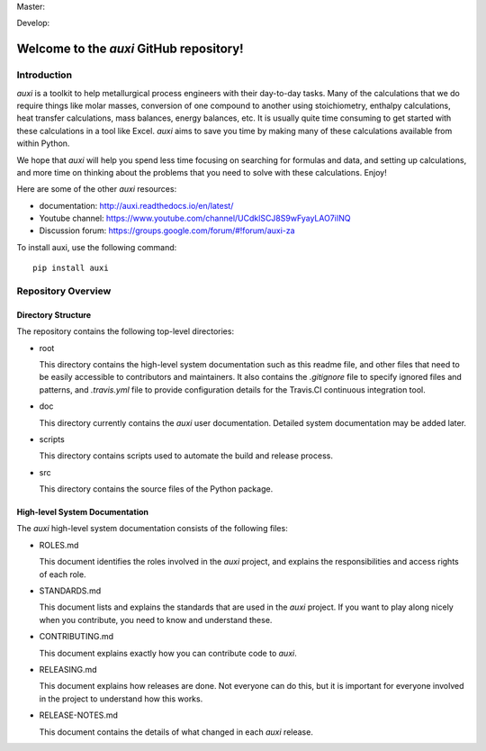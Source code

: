 Master: |masterbuild| |mastercoveralls|

Develop: |developbuild| |developcoveralls|

Welcome to the `auxi` GitHub repository!
========================================

Introduction
------------

`auxi` is a toolkit to help metallurgical process engineers with their day-to-day tasks. Many of the calculations that we do require things like molar masses, conversion of one compound to another using stoichiometry, enthalpy calculations, heat transfer calculations, mass balances, energy balances, etc. It is usually quite time consuming to get started with these calculations in a tool like Excel. `auxi` aims to save you time by making many of these calculations available from within Python.

We hope that `auxi` will help you spend less time focusing on searching for formulas and data, and setting up calculations, and more time on thinking about the problems that you need to solve with these calculations. Enjoy!

Here are some of the other `auxi` resources:

* documentation: http://auxi.readthedocs.io/en/latest/
* Youtube channel: https://www.youtube.com/channel/UCdklSCJ8S9wFyayLAO7iINQ
* Discussion forum: https://groups.google.com/forum/#!forum/auxi-za

To install auxi, use the following command: :: 

  pip install auxi



Repository Overview
-------------------

Directory Structure
^^^^^^^^^^^^^^^^^^^

The repository contains the following top-level directories:

* root

  This directory contains the high-level system documentation such as this readme file, and other files that need to be easily accessible to contributors and maintainers. It also contains the `.gitignore` file to specify ignored files and patterns, and `.travis.yml` file to provide configuration details for the Travis.CI continuous integration tool.

* doc

  This directory currently contains the `auxi` user documentation. Detailed system documentation may be added later.

* scripts

  This directory contains scripts used to automate the build and release process.

* src

  This directory contains the source files of the Python package.


High-level System Documentation
^^^^^^^^^^^^^^^^^^^^^^^^^^^^^^^

The `auxi` high-level system documentation consists of the following files:

* ROLES.md

  This document identifies the roles involved in the `auxi` project, and explains the responsibilities and access rights of each role.

* STANDARDS.md

  This document lists and explains the standards that are used in the `auxi` project. If you want to play along nicely when you contribute, you need to know and understand these.

* CONTRIBUTING.md

  This document explains exactly how you can contribute code to `auxi`.

* RELEASING.md

  This document explains how releases are done. Not everyone can do this, but it is important for everyone involved in the project to understand how this works.

* RELEASE-NOTES.md

  This document contains the details of what changed in each `auxi` release.

.. |masterbuild| image:: https://travis-ci.org/Ex-Mente/auxi.0.svg?branch=master
    :target: https://travis-ci.org/Ex-Mente/auxi.0
.. |developbuild| image:: https://travis-ci.org/Ex-Mente/auxi.0.svg?branch=develop
    :target: https://travis-ci.org/Ex-Mente/auxi.0

.. |mastercoveralls| image:: https://coveralls.io/repos/github/Ex-Mente/auxi.0/badge.svg?branch=master :target: https://coveralls.io/github/Ex-Mente/auxi.0?branch=master
.. |developcoveralls| image:: https://coveralls.io/repos/github/Ex-Mente/auxi.0/badge.svg?branch=develop :target: https://coveralls.io/github/Ex-Mente/auxi.0?branch=develop
